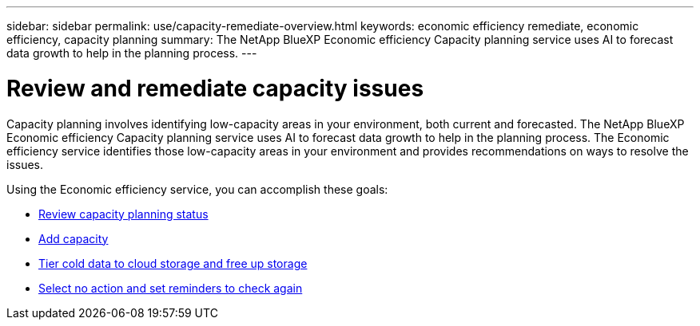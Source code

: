 ---
sidebar: sidebar
permalink: use/capacity-remediate-overview.html
keywords: economic efficiency remediate, economic efficiency, capacity planning
summary: The NetApp BlueXP Economic efficiency Capacity planning service uses AI to forecast data growth to help in the planning process. 
---

= Review and remediate capacity issues
:hardbreaks:
:icons: font
:imagesdir: ../media/use/

[.lead]
Capacity planning involves identifying low-capacity areas in your environment, both current and forecasted. The NetApp BlueXP Economic efficiency Capacity planning service uses AI to forecast data growth to help in the planning process. The Economic efficiency service identifies those low-capacity areas in your environment and provides recommendations on ways to resolve the issues. 

Using the Economic efficiency service, you can accomplish these goals: 

* link:../use/capacity-review-status.html[Review capacity planning status]
* link:../use/capacity-add.html[Add capacity]
* link:../use/capacity-tier-data.html[Tier cold data to cloud storage and free up storage]
* link:../use/capacity-reminders.html[Select no action and set reminders to check again]

